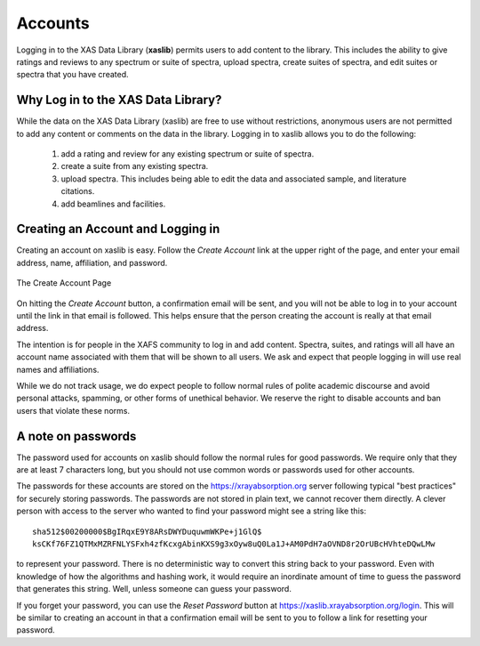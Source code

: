
Accounts
==================

Logging in to the XAS Data Library (**xaslib**) permits users to add
content to the library.  This includes the ability to give ratings and
reviews to any spectrum or suite of spectra, upload spectra, create suites
of spectra, and edit suites or spectra that you have created.


Why Log in to the XAS Data Library?
----------------------------------------------

While the data on the XAS Data Library (xaslib) are free to use without
restrictions, anonymous users are not permitted to add any content or
comments on the data in the library.  Logging in to xaslib allows you to do
the following:


   1. add a rating and review for any existing spectrum or suite of spectra.
   2. create a suite from any existing spectra.
   3. upload spectra.  This includes being able to edit the data and
      associated sample, and literature citations.
   4. add beamlines and facilities.


Creating an Account and Logging in
----------------------------------------------

Creating an account on xaslib is easy.  Follow the *Create Account* link at
the upper right of the page, and enter your email address, name,
affiliation, and password.


.. _web_login1:

.. figure::  _images/create_account.png
    :target: _images/create_account.png
    :width: 85%
    :align: center

    The Create Account Page


On hitting the *Create Account* button, a confirmation email will be sent,
and you will not be able to log in to your account until the link in that
email is followed.  This helps ensure that the person creating the account
is really at that email address.

The intention is for people in the XAFS community to log in and add
content.  Spectra, suites, and ratings will all have an account name
associated with them that will be shown to all users.  We ask and expect
that people logging in will use real names and affiliations.

While we do not track usage, we do expect people to follow normal rules of
polite academic discourse and avoid personal attacks, spamming, or other
forms of unethical behavior.  We reserve the right to disable accounts and
ban users that violate these norms.


A note on passwords
----------------------------------------------

The password used for accounts on xaslib should follow the normal rules for
good passwords.  We require only that they are at least 7 characters long,
but you should not use common words or passwords used for other accounts.

The passwords for these accounts are stored on the
https://xrayabsorption.org server following typical "best practices" for
securely storing passwords.  The passwords are not stored in plain text, we
cannot recover them directly. A clever person with access to the server who wanted
to find your password might see a string like this::

    sha512$00200000$BgIRqxE9Y8ARsDWYDuquwmWKPe+j1GlQ$
    ksCKf76FZ1QTMxMZRFNLYSFxh4zfKcxgAbinKXS9g3xOyw8uQ0La1J+AM0PdH7aOVND8r2OrUBcHVhteDQwLMw

to represent your password. There is no deterministic way to convert this
string back to your password.  Even with knowledge of how the algorithms
and hashing work, it would require an inordinate amount of time to guess
the password that generates this string.  Well, unless someone can guess
your password.

If you forget your password, you can use the *Reset Password* button at
https://xaslib.xrayabsorption.org/login.  This will be similar to creating
an account in that a confirmation email will be sent to you to follow a
link for resetting your password.

